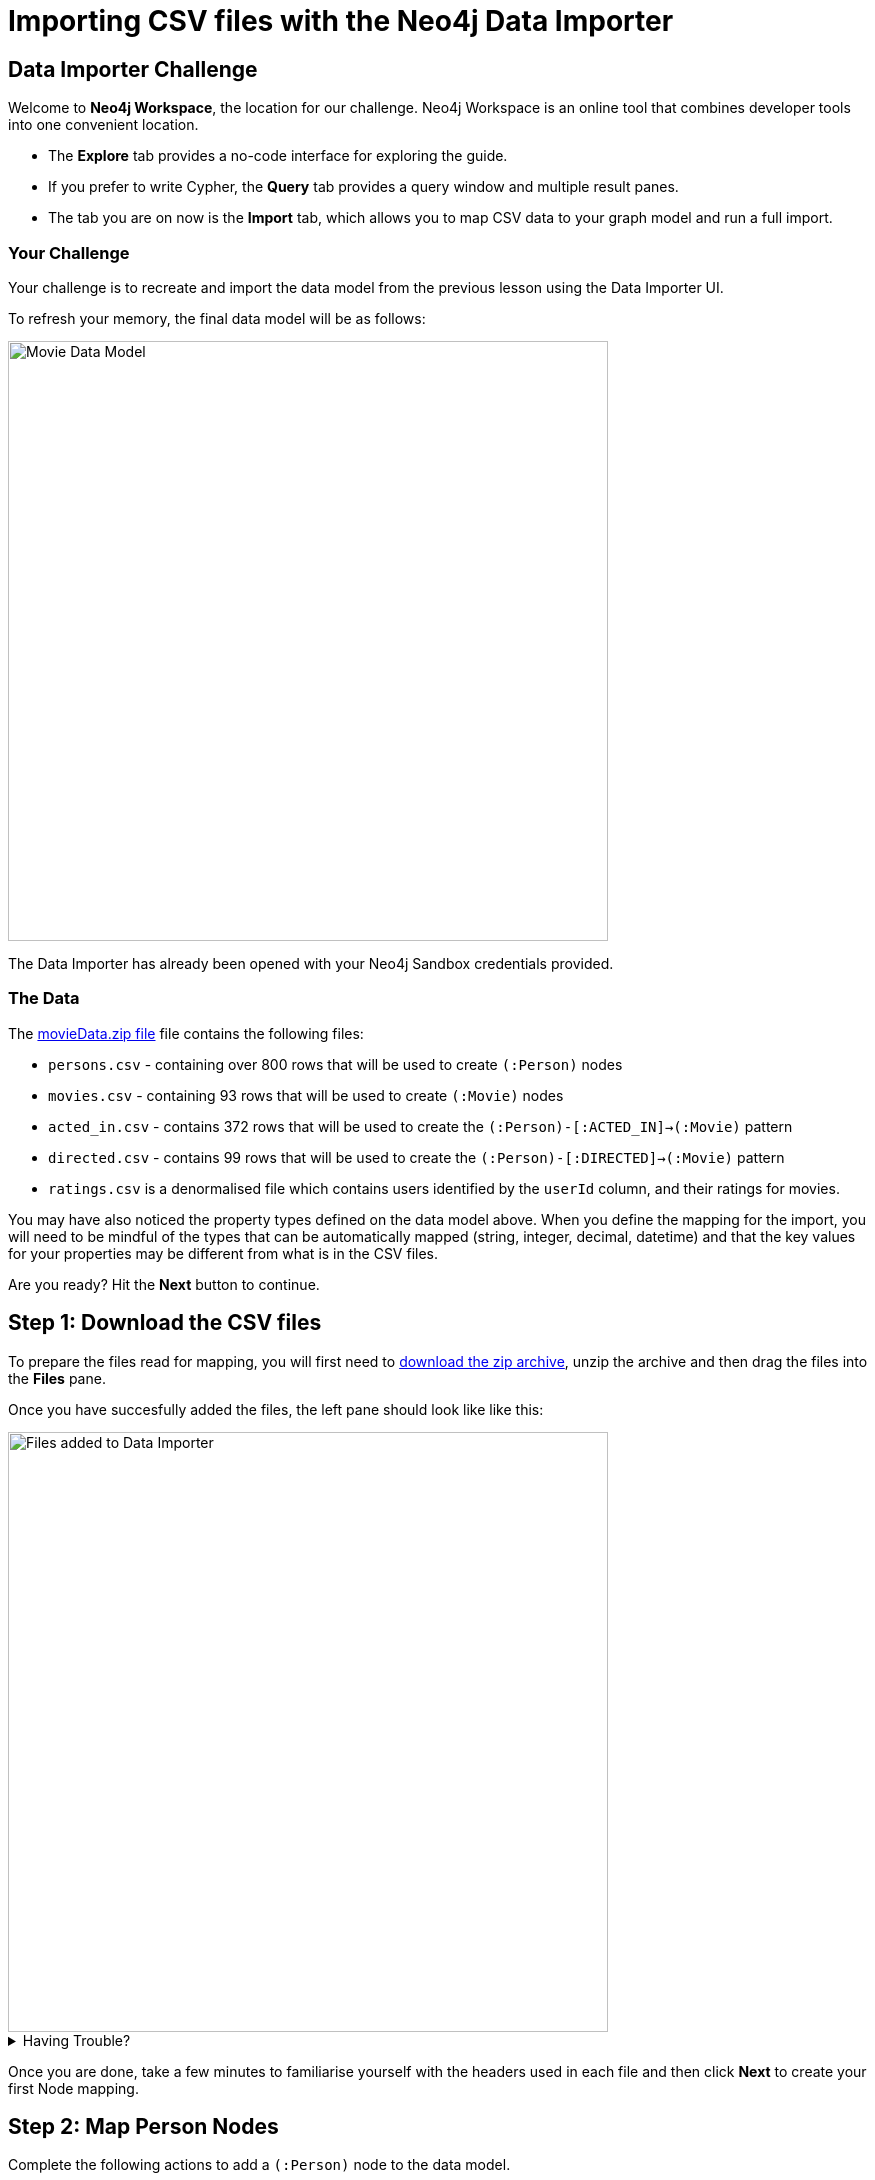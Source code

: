= Importing CSV files with the Neo4j Data Importer
:repository: neo4j-graphacademy/importing-data
:repository-raw: https://raw.githubusercontent.com/{repository}
:path: main/modules/2-using-data-importer/lessons/2-c-importing-CSV
:zip-file: https://data.neo4j.com/importing/movieData.zip


== Data Importer Challenge

Welcome to **Neo4j Workspace**, the location for our challenge.
Neo4j Workspace is an online tool that combines developer tools into one convenient location.

* The **Explore** tab provides a no-code interface for exploring the guide.
* If you prefer to write Cypher, the **Query** tab provides a query window and multiple result panes.
* The tab you are on now is the **Import** tab, which allows you to map CSV data to your graph model and run a full import.


=== Your Challenge

Your challenge is to recreate and import the data model from the previous lesson using the Data Importer UI.

To refresh your memory, the final data model will be as follows:

image::{repository-raw}/{path}/images/movie-data-model.png[Movie Data Model,width=600,align=center]

The Data Importer has already been opened with your Neo4j Sandbox credentials provided.

=== The Data

The {zip-file}[movieData.zip file^] file contains the following files:

* `persons.csv` - containing over 800 rows that will be used to create `(:Person)` nodes
* `movies.csv` - containing 93 rows that will be used to create `(:Movie)` nodes
* `acted_in.csv` - contains 372 rows that will be used to create the `(:Person)-[:ACTED_IN]->(:Movie)` pattern
* `directed.csv` - contains 99 rows that will be used to create the `(:Person)-[:DIRECTED]->(:Movie)` pattern
* `ratings.csv` is a denormalised file which contains users identified by the `userId` column, and their ratings for movies.

You may have also noticed the property types defined on the data model above.
When you define the mapping for the import, you will need to be mindful of the types that can be automatically mapped (string, integer, decimal, datetime) and that the key values for your properties may be different from what is in the CSV files.

Are you ready?
Hit the **Next** button to continue.


== Step 1: Download the CSV files

To prepare the files read for mapping, you will first need to {zip-file}[download the zip archive^], unzip the archive and then drag the files into the **Files** pane.

Once you have succesfully added the files, the left pane should look like like this:

image::{repository-raw}/{path}/images/files-selected.png[Files added to Data Importer,width=600,align=center]

// TODO: Animated gif

[%collapsible]
.Having Trouble?
====
You can also click the following button to add the CSV files directly into Workspace.

button::Add CSV Files to Workspace[role=NX_IMPORT_LOAD,endpoint={zip-file}]
====


Once you are done, take a few minutes to familiarise yourself with the headers used in each file and then click **Next** to create your first Node mapping.



== Step 2: Map Person Nodes

Complete the following actions to add a `(:Person)` node to the data model.

=== 1. Add a New Node

To create your first Node Mapping, click the **Add node** button at the top right of the Modelling pane.
// TODO: Make Add node clickable
You should now see a new Node with a dashed border in the centre of the Modelling pane.


=== 2. Update Mapping details

Inside the _Mapping details pane_ to the right of the data model:

1. Set the _Label_ to `Person`.
2. Select `persons.csv` from the _File_ dropdown.

=== 3. Define the Node Properties

In the **Definition** tab, click the **Select from file** button.
// TODO: Make select from file clickable
A new dialog window should appear.
Check the *Select all* checkbox to the to right of the dialog, and click the **Confirm** button.

=== 4. Rename Properties

Four headers in the `persons.csv` file do not match our target data model; `person_tmdbId`, `person_imdbId`, `person_poster` and `person_url`.
Click the icon:PencilIcon[] icon next to each column and rename each column to edit each column name, removing the `person_` prefix from each.
Once you have renamed the column, click the icon:CheckIcon[] to save the change.

// TODO: Only have one column to rename?

=== 5. Set the Unique ID

At the bottom of the Mapping details pane there is an ID dropdown menu.
Select `tmdbId` from the list to set this as the unique identifier for the import.

=== Verifying this Step

You should now be able to see:

* The node in the Modelling pane should have a caption of Person and a solid border
* In the files pane, each columns listed under **persons.csv** should have a green indicator next to it

image::{repository-raw}/{path}/images/person-properties-mapped.png[Person properties mapped,width=400,align=center]

[%collapsible]
.Having Trouble?
====
If you cannot check each of the items above, run through the steps again to see if you have missed anything.
If you are still stuck, you can click the following button to add the Person node to the data model.

button::Add the Person node[role=NX_IMPORT_LOAD,endpoint={zip-file}]
// TODO: Have a collapsible action that loads the model to the current stage
====

Once you have verified the steps above, click **Next** to define the Movie node in the data model.


== Step 3: Define the Movie nodes mapping

Complete the following actions to add a `(:Movie)` node to the data model.

=== 1. Add a New Node

Click the **Add node** button at the top right of the Modelling pane to add a new node to the graph model.

=== 2. Update Mapping details

Set the label to **Movie** and select *movies.csv** from the File dropdown.


=== 3. Define the Node Properties

In the **Definition** tab, click  the **Select from file** button to open the **Select from file** dialog.

As with the Person node, you can check the *Select all* checkbox to select all fields and click **Confirm** to add all columns.


There are three column headers in this file that don't match our data model; `movie_imdbId`, `movie_poster`, `movie_tmdbId` and `movie_url`.
Click the icon:PencilIcon[] icon next to each column and rename each column, removing the `movie_` prefix from each.
Once you have renamed the column, click the icon:CheckIcon[] to save the change.


There are two columns in the `movies.csv` file that do not match our data model, `budget` and revenue.
Use the icon:PencilIcon[] icon to update the data type of these columns to **integer**.

[TIP]
.Genres column
====
You may notice that the genres column is a pipe-separated list of genres.
We will convert these values into nodes in an upcoming lesson.
====

=== 4. Set the Unique ID

Select `tmdbId` from the list of properties to set it as the unique identifier for each Movie.


=== Verifying this Step

You should now be able to see that:

* There are two circles in the Modelling pane labelled **Person** and **Movie**.
* Both of these nodes should have a solid border.
* In the files pane, each column listed under **movies.csv** should have a green indicator next to it

image::{repository-raw}/{path}/images/movie-nodes-mapped.png[Movie nodes mapped,width=600,align=center]

[%collapsible]
.Having Trouble?
====
If you cannot check each of the items above, run through the steps again to see if you have missed anything.
If you are still stuck, you can click the following button to add the Movie node to the data model.

button::Add the Movie node[role=NX_IMPORT_LOAD,endpoint={zip-file}]
// TODO: Have a collapsible action that loads the model to the current stage
====

Once you have verified the steps above, click **Next** to define the User node in the data model.


== Step 4: Define the User nodes mapping

In this step, you will map the `ratings.csv` file, which is a denormalised file that may contain multiple ratings per user.

The steps to map denormalised files are similar, but we will only be using a selection of columns from this file.
In this case, it is important to correctly define the ID property in the fourth step.

=== 1. Add a New Node

Click the **Add node** button at the top right of the Modelling pane to add a new node to the graph model.

=== 2. Update Mapping details

Set the label to **User** and select *ratings.csv** from the File dropdown.


=== 3. Define the Node Properties

In the **Definition** tab, click the **Select from file** button to open the **Select from file** dialog.

This file contains two columns that relate to a user; `userId` and `name`.
Check the checkbox next to each of these columns and click **Confirm** to add them to the Node definition.

[TIP]
--
The Data Importer types all fields that end in "id" or "Id" as integers.
If there is one field with that name, it is automatically selected as the unique key.
You can always select a different unique key for your nodes.
--

=== 4. Set the Unique ID

As the `userId` column ends with `id`, the **ID** option should already be set.
If not, set the **ID** option to `userId`.


=== Verifying this Step

You should now be able to see that:

* There are three circles in the Modelling pane labelled **Person**, **Movie** and **User**.
* Each of these nodes should have a solid border.
* In the files pane, the `userId` and `name` properties column listed under **ratings.csv** should have a green indicator next to them

image::{repository-raw}/{path}/images/user-nodes-mapped.png[User nodes mapped,width=600,align=center]

[%collapsible]
.Having Trouble?
====
If you cannot check each of the items above, run through the steps again to see if you have missed anything.
If you are still stuck, you can click the following button to add the Movie node to the data model.

button::Add the Movie node[role=NX_IMPORT_LOAD,endpoint={zip-file}]
// TODO: Have a collapsible action that loads the model to the current stage
====


Once you have verified the steps above, click **Next** to define the `-[:DIRECTED]->` relationship in the data model.


== Step 5: Adding the DIRECTED relationship

To create a relationship between two nodes in the data model, move your mouse to the edge of a Node and drag the cursor to another node.

=== 1. Add the Relationship

Move your mouse to the edge of the **Person** node, click, and drag your mouse to the **Movie** node.
You should now see a new dashed line pointing from the **Person** node to the **Movie** node.

In the **Mapping details** pane, enter `DIRECTED` into the Relationship *Type* text box and select `directed.csv` from the *File* dropdown.

=== 2. Define the From and To columns

In the table below, you must select the columns in the CSV file that identify the nodes at the start and end of each relationship.

Select `person_tmdbId` as the *From* column, and `movieId` as the *To* column.
// TODO: Screenshot

=== 3. Define the Relationship Properties

There are no additional properties in this file, so no additional definitions are required.


=== Verifying this Step

You should now be able to see that:

* A **DIRECTED** relationship has been defined from the **Person** node to the **Movie** node.
* The **DIRECTED** relationship should be a solid line.
* In the files pane, each column listed under `directed.csv` should have a green indicator next to it.

image::{repository-raw}/{path}/images/confirm-DIRECTED-done.png[DIRECTED relationships mapped,width=600,align=center]

[%collapsible]
.Having Trouble?
====
If you cannot check each of the items above, run through the steps again to see if you have missed anything.
If you are still stuck, you can click the following button to add the Movie node to the data model.

button::Add the Movie node[role=NX_IMPORT_LOAD,endpoint={zip-file}]
// TODO: Have a collapsible action that loads the model to the current stage
====

Once you have verified the steps above, click **Next** to define the `-[:ACTED_IN]->` relationship in the data model.


== Step 6: Adding the ACTED_IN relationship

The `-[:ACTED_IN]->` relationship is similar to the `-[:DIRECTED]->` relationship, but instead is defined in the `acted_in.csv` file.



=== 1. Add the Relationship

Move your mouse to the edge of the **Person** node, click, and drag your mouse to the **Movie** node.
You should now see a new second relationship, drawn with dashed line from the **Person** node to the **Movie** node.

In the **Mapping details** pane, enter `ACTED_IN` into the Relationship *Type* text box and select `acted_in.csv` from the *File* dropdown.

=== 2. Define the From and To columns

In the table below, you must select the columns in the CSV file that identify the nodes at the start and end of each relationship.

Select `person_tmdbId` as the *From* column, and `movieId` as the *To* column.
// TODO: Screenshot

=== 3. Define the Relationship Properties

The `acted_in.csv` file contains one property, the `role` that the actor played.

In the **Definition** tab, click the **Select from file** to open the **Select from file** dialog.
Select the `role` column and click **Confirm**.


=== Verifying this Step

You should now be able to see that:

* There are two relationships from the **Person** node to the **Movie** node, **ACTED_IN** and **DIRECTED**.
* Both relationships should ne a solid line.
* In the files pane, each column listed under `directed.csv` should have a green indicator next to it.

image::{repository-raw}/{path}/images/acted-in-relationship-mapped.png[ACTED_IN relationships mapped,width=600,align=center]

[%collapsible]
.Having Trouble?
====
If you cannot check each of the items above, run through the steps again to see if you have missed anything.
If you are still stuck, you can click the following button to add the Movie node to the data model.

button::Add the Movie node[role=NX_IMPORT_LOAD,endpoint={zip-file}]
// TODO: Have a collapsible action that loads the model to the current stage
====


Once you have verified the steps above, click **Next** to define the `-[:RATED]->` relationship in the data model.


== Step 6: Adding the RATED relationship

In Step 4, we used the `ratings.csv` file to define the **User** node, but if you take a look in the Files pane, three columns have not yet been mapped.

We can use these unmapped columns to define the `-[:RATED]->` relationship between the **User** and **Movie** nodes.

=== 1. Add the Relationship

Move your mouse to the edge of the **User** node, click, and drag your mouse to the **Movie** node.
You should now see a new dashed line pointing from the **User** node to the **Movie** node.

In the **Mapping details** pane, enter `RATED` into the Relationship *Type* text box and select `ratings.csv` from the *File* dropdown.

=== 2. Define the From and To columns

In the table below, you must select the columns in the CSV file that identify the nodes at the start and end of each relationship.

Select `userId` as the *From* column, and `movieId` as the *To* column.
// TODO: Screenshot


=== 3. Define the Relationship Properties

The `ratings.csv` file contains two properties that should be attributed to this relationship, `rating` and `timestamp`.

In the **Definition** tab, click the **Select from file** to open the **Select from file** dialog.
Select the `rating` and `timestamp` columns and click **Confirm**.


=== 4. Update the rating data type

The `rating` property has been interpreted as a `float`, when infact it should be an `integer`.  Use the icon:PencilIcon[] icon to update the data type to `integer`.


=== Verifying this Step

You should now be able to see that:

* A **RATED** relationship has been defined from the **User** node to the **Movie** node.
* The **RATED** relationship should be a solid line.
* In the files pane, each column listed under `ratings.csv` should have a green indicator next to it.

image::{repository-raw}/{path}/images/rated-relationships-mapped.png[RATED relationships mapped,width=600,align=center]

[%collapsible]
.Having Trouble?
====
If you cannot check each of the items above, run through the steps again to see if you have missed anything.
If you are still stuck, you can click the following button to add the Movie node to the data model.

button::Add the Movie node[role=NX_IMPORT_LOAD,endpoint={zip-file}]
// TODO: Have a collapsible action that loads the model to the current stage
====


**Great work!**  The data model is now complete.
In the next step, you will run the import and verify the results.



== Step 7: Running the import

Now that your data model is complete, you can import the data into your Sandbox.


Click the button:Run Import[role="ndl-btn filled medium"] button to import the Data into your Neo4j Sandbox instance.
// TODO: Run import from the button

Once complete, a model window will appear with a summary of the import.
You can use this window to show the Cypher statements that have been run in the background.


[TIP]
.Downloading your Data Model
====
To save the data model, you can open the context menu using the icon:DotsHorizontalIcon[] menu and select *Download model*.
The *Download model (with data)* option will also include the CSV files used to create the data model.

You can use the *Open model* option in the same menu to open your downloaded data model.
====

=== Verifying the import

You can run the following Cypher statement in the **Query** tab to verify that the result are correct.

[source,cypher]
----
CALL db.schema.nodeTypeProperties() YIELD nodeType, propertyName, propertyTypes
WITH apoc.map.fromPairs(collect([nodeType +'.'+ propertyName, propertyTypes])) AS nodeProperties

UNWIND [
  {condition: 'Person.tmdbId should be a number', nodeType: ':`Person`', propertyName: "tmdbId", expected: ["Long"] }
] AS row

WITH row, nodeProperties[ row.nodeType +'.'+ row.propertyName ] AS actual


RETURN row.condition AS condition, row.expected AS expected, actual, CASE WHEN row.expected THEN '✅' ELSE '❌' END as OK
----
// TODO: More conditions


// TODO: Run query in export tab or better yet, show results an inline


[%collapsible]
.Numbers don't match?
====
You can click the button below to load the solution.

button::Load the Solution[role=NX_IMPORT_LOAD,endpoint={zip-file}]
// TODO: Have a collapsible action that loads the model to the current stage
====


== Challenge Complete!

Head back to the link:https://graphacademy.neo4j.com/courses/importing-data/2-using-data-importer/2-c-importing-CSV/[Using Data Importer lesson on GraphAcademy ^] and click **Verify** button to complete the challenge.
